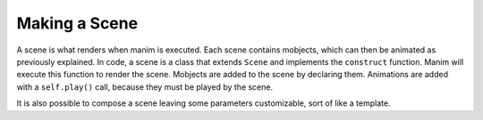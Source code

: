 Making a Scene
==============

A scene is what renders when manim is executed. Each scene contains mobjects, which can then be animated as
previously explained. In code, a scene is a class that extends ``Scene`` and implements the ``construct``
function. Manim will execute this function to render the scene. Mobjects are added to the scene by declaring
them. Animations are added with a ``self.play()`` call, because they must be played by the scene.

.. code-block:: python
   	:linenos:

   	from manimlib.imports import *

   	class ExampleScene(Scene):
       	def construct(self):
           	# Add mobjects here
           	mobject = Mobject()

           	# Animate mobjects here
           	self.play(Animate(mobject))

It is also possible to compose a scene leaving some parameters customizable, sort of like a template.

.. code-block:: python
   	:linenos:

   	from manimlib.imports import *

   	class ExampleTemplate(Scene):
       	def __init__(self, parameter):
       		super().__init__(self)
       		self.parameter = parameter

       	def construct(self):
          	# Add mobjects here
           	mobject = Mobject(self.parameter)

           	# Animate mobjects here
           	self.play(Animate(mobject))

   	class ExampleScene(ExampleTemplate):
   		def __init__(self):
   			super().__init__(self, "Foo")
